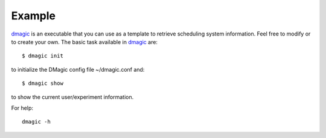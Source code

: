 =======
Example
=======

`dmagic <https://github.com/xray-imaging/DMagic/blob/master/bin/dmagic>`_ is an executable that you can use as a template to retrieve scheduling system information. Feel free to modify or to create your own. The basic task available in `dmagic <https://github.com/xray-imaging/DMagic/blob/master/bin/dmagic>`_ are::

    $ dmagic init

to initialize the DMagic config file ~/dmagic.conf and::

    $ dmagic show

to show the current user/experiment information.

For help::

    dmagic -h



